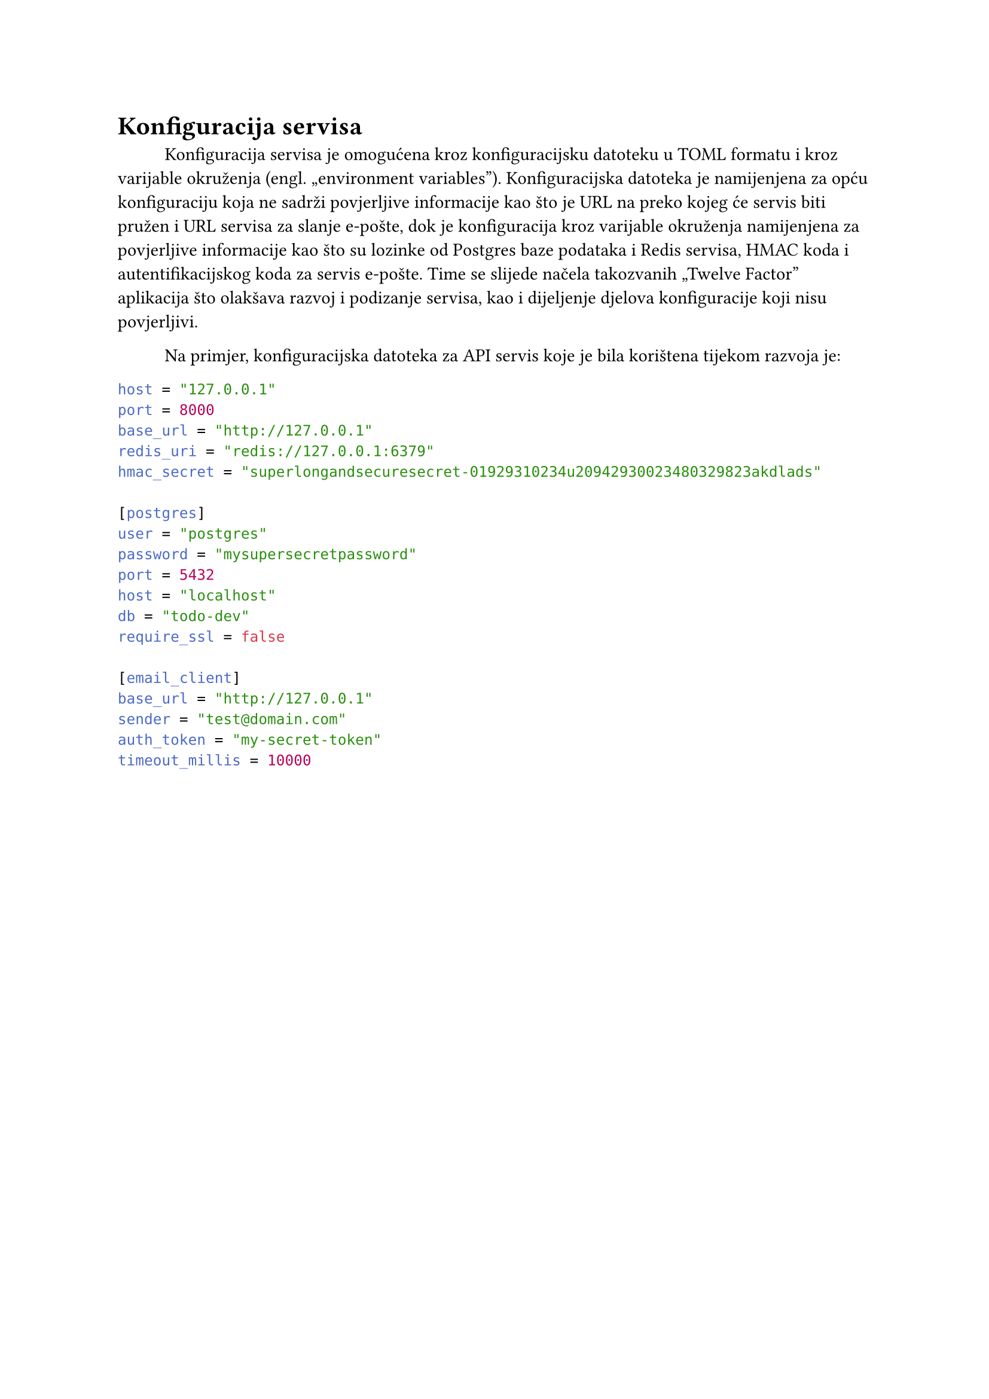 = Konfiguracija servisa
#h(1cm)
Konfiguracija servisa je omogućena kroz konfiguracijsku datoteku u TOML formatu
i kroz varijable okruženja (engl. „environment variables”). Konfiguracijska
datoteka je namijenjena za opću konfiguraciju koja ne sadrži povjerljive
informacije kao što je URL na preko kojeg će servis biti pružen i URL servisa
za slanje e-pošte, dok je konfiguracija kroz varijable okruženja namijenjena za
povjerljive informacije kao što su lozinke od Postgres baze podataka i Redis
servisa, HMAC koda i autentifikacijskog koda za servis e-pošte. Time se slijede
načela takozvanih „Twelve Factor” aplikacija što olakšava razvoj i podizanje
servisa, kao i dijeljenje djelova konfiguracije koji nisu povjerljivi.

#h(1cm)
Na primjer, konfiguracijska datoteka za API servis koje je bila korištena
tijekom razvoja je:
```toml
host = "127.0.0.1"
port = 8000
base_url = "http://127.0.0.1"
redis_uri = "redis://127.0.0.1:6379"
hmac_secret = "superlongandsecuresecret-01929310234u20942930023480329823akdlads"

[postgres]
user = "postgres"
password = "mysupersecretpassword"
port = 5432
host = "localhost"
db = "todo-dev"
require_ssl = false

[email_client]
base_url = "http://127.0.0.1"
sender = "test@domain.com"
auth_token = "my-secret-token"
timeout_millis = 10000
```
#pagebreak()
